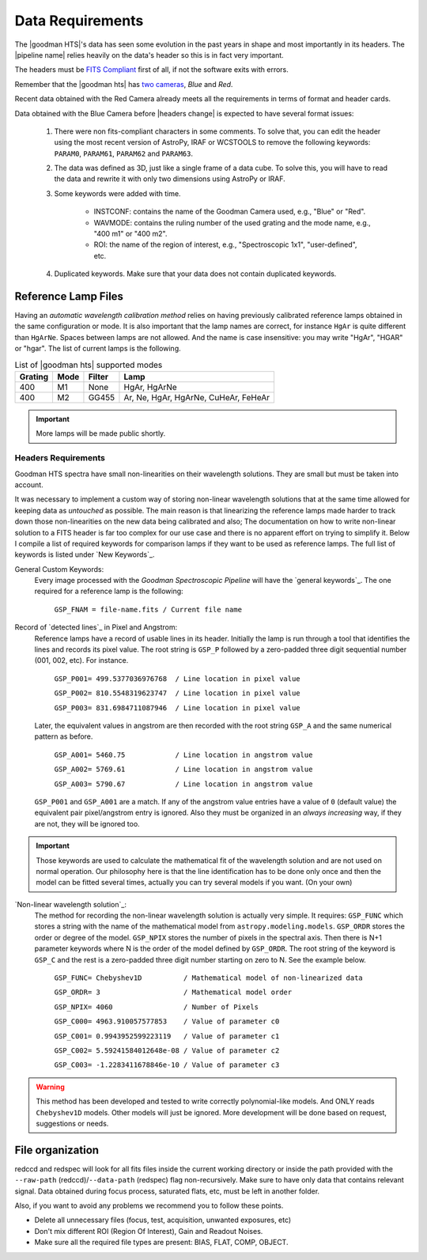.. _`data requirements`:
Data Requirements
*****************
The |goodman HTS|'s data has seen some evolution in the past years in shape and
most importantly in its headers. The |pipeline name| relies heavily on the data's
header so this is in fact very important.

The headers must be `FITS Compliant <https://fits.gsfc.nasa.gov/fits_standard.html>`_
first of all, if not the software exits with errors.

Remember that the |goodman hts| has `two cameras <http://www.ctio.noao.edu/soar/content/goodman-spectrograph-overview>`_, *Blue* and *Red*.

Recent data obtained with the Red Camera already meets all the requirements in
terms of format and header cards.

Data obtained with the Blue Camera before |headers change| is expected to have
several format issues:

    1. There were non fits-compliant characters in some comments. To solve that, you can edit the header using the most recent version of AstroPy, IRAF or WCSTOOLS to remove the following keywords: ``PARAM0``, ``PARAM61``, ``PARAM62`` and ``PARAM63``.

    2. The data was defined as 3D, just like a single frame of a data cube. To solve this, you will have to read the data and rewrite it with only two dimensions using AstroPy or IRAF.

    3. Some keywords were added with time.

        * INSTCONF: contains the name of the Goodman Camera used, e.g., "Blue" or "Red".

        * WAVMODE: contains the ruling number of the used grating and the mode name, e.g., "400 m1" or "400 m2".

        * ROI: the name of the region of interest, e.g., "Spectroscopic 1x1", "user-defined", etc.

    4. Duplicated keywords. Make sure that your data does not contain duplicated keywords.

Reference Lamp Files
^^^^^^^^^^^^^^^^^^^^
Having an *automatic wavelength calibration method* relies on having previously calibrated
reference lamps obtained in the same configuration or mode. It is also important
that the lamp names are correct, for instance ``HgAr`` is quite different than
``HgArNe``. Spaces between lamps are not allowed. And the name is case
insensitive: you may write "HgAr", "HGAR" or "hgar".
The list of current lamps is the following.


.. _`Table Supported Modes`:

.. table:: List of |goodman hts| supported modes

   ========= ====== ======== ======================================
    Grating   Mode   Filter    Lamp   
   ========= ====== ======== ======================================
      400      M1    None     HgAr, HgArNe
      400      M2    GG455    Ar, Ne, HgAr, HgArNe, CuHeAr, FeHeAr
   ========= ====== ======== ======================================


.. important::

    More lamps will be made public shortly.

.. raw:: pdf

    PageBreak

.. _`Header Requirements`:

Headers Requirements
~~~~~~~~~~~~~~~~~~~~

Goodman HTS spectra have small non-linearities on their wavelength solutions.
They are small but must be taken into account.

It was necessary to  implement a custom way of storing non-linear wavelength
solutions that at the same time allowed for keeping data as *untouched* as
possible. The main reason is that linearizing the reference lamps made
harder to track down those non-linearities on the new data being calibrated and
also; The documentation on how to write non-linear solution to a FITS header is
far too complex for our use case and there is no apparent effort on trying to
simplify it. Below I compile a list of required keywords for
comparison lamps if they want to be used as reference lamps. The full list of
keywords is listed under `New Keywords`_.

General Custom Keywords:
  Every image processed with the *Goodman Spectroscopic Pipeline* will have the
  `general keywords`_. The one required for a reference lamp is the following:

    ``GSP_FNAM = file-name.fits / Current file name``


Record of `detected lines`_ in Pixel and Angstrom:
  Reference lamps have a record of usable lines in its header. Initially the lamp
  is run through a tool that identifies the lines and records its pixel value.
  The root string is ``GSP_P`` followed by a zero-padded three digit sequential number
  (001, 002, etc). For instance.

    ``GSP_P001= 499.5377036976768  / Line location in pixel value``

    ``GSP_P002= 810.5548319623747  / Line location in pixel value``

    ``GSP_P003= 831.6984711087946  / Line location in pixel value``

  Later, the equivalent values in angstrom are then recorded with the root string
  ``GSP_A`` and the same numerical pattern as before.

    ``GSP_A001= 5460.75            / Line location in angstrom value``

    ``GSP_A002= 5769.61            / Line location in angstrom value``

    ``GSP_A003= 5790.67            / Line location in angstrom value``


  ``GSP_P001`` and ``GSP_A001`` are a match. If any of the angstrom value entries
  have a value of ``0`` (default value) the equivalent pair pixel/angstrom entry is ignored.
  Also they must be organized in an *always increasing* way, if they are not, they
  will be ignored too.

.. important::

  Those keywords are used to calculate the mathematical fit of the
  wavelength solution and are not used on normal operation. Our philosophy here
  is that the line identification has to be done only once and then the
  model can be fitted several times, actually you can try several models
  if you want. (On your own)

.. raw:: pdf

    PageBreak

`Non-linear wavelength solution`_:
  The method for recording the non-linear wavelength solution is actually
  very simple. It requires: ``GSP_FUNC`` which stores a string with the name of
  the mathematical model from ``astropy.modeling.models``. ``GSP_ORDR`` stores
  the order or degree of the model. ``GSP_NPIX`` stores the number of pixels in
  the spectral axis. Then there is N+1 parameter keywords where N is the order
  of the model defined by ``GSP_ORDR``. The root string of the keyword is ``GSP_C``
  and the rest is a zero-padded three digit number starting on zero to N.
  See the example below.

    ``GSP_FUNC= Chebyshev1D          / Mathematical model of non-linearized data``

    ``GSP_ORDR= 3                    / Mathematical model order``

    ``GSP_NPIX= 4060                 / Number of Pixels``

    ``GSP_C000= 4963.910057577853    / Value of parameter c0``

    ``GSP_C001= 0.9943952599223119   / Value of parameter c1``

    ``GSP_C002= 5.59241584012648e-08 / Value of parameter c2``

    ``GSP_C003= -1.2283411678846e-10 / Value of parameter c3``

.. warning::

    This method has been developed and tested to write correctly polynomial-like
    models. And ONLY reads ``Chebyshev1D`` models.
    Other models will just be ignored. More development will be done based on
    request, suggestions or needs.

File organization
^^^^^^^^^^^^^^^^^
redccd and redspec will look for all fits files inside the current working
directory or inside the path provided with the ``--raw-path`` (redccd)/``--data-path`` (redspec)
flag non-recursively. Make sure to have only data that contains relevant signal.
Data obtained during focus process, saturated flats, etc, must be left in another folder.

Also, if you want to avoid any problems we recommend you to
follow these points.

- Delete all unnecessary files (focus,  test, acquisition, unwanted exposures, etc)
- Don't mix different ROI (Region Of Interest), Gain and Readout Noises.
- Make sure all the required file types are present: BIAS, FLAT, COMP, OBJECT.


